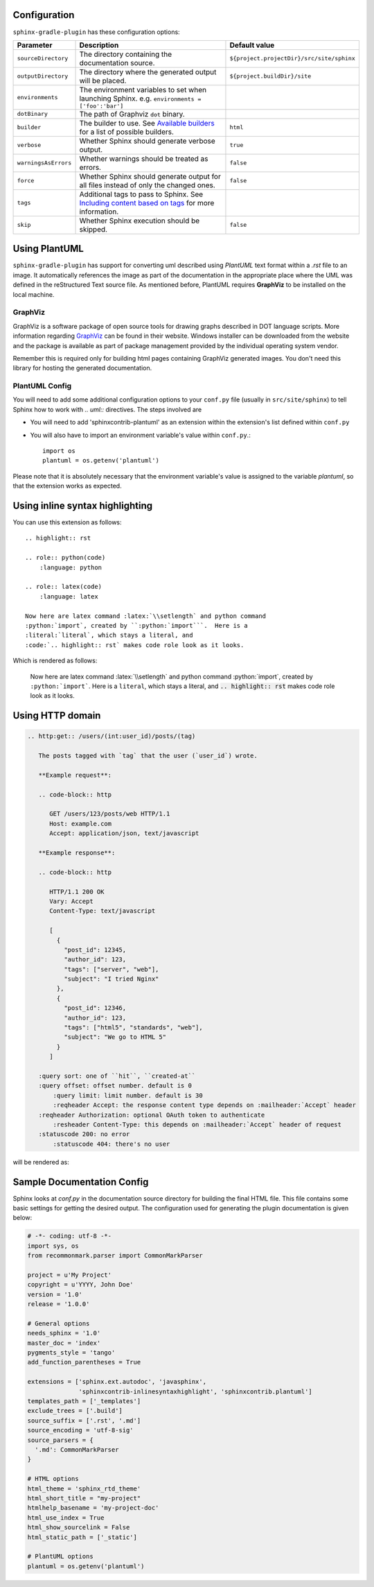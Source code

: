 .. _`Available builders`: http://www.sphinx-doc.org/en/master/builders.html
.. _`Including content based on tags`: http://www.sphinx-doc.org/en/master/usage/restructuredtext/directives.html#tags
.. _`GraphViz`: http://www.graphviz.org

Configuration
=============

``sphinx-gradle-plugin`` has these configuration options:

======================== ================================================================================================= ========================================
Parameter                Description                                                                                       Default value
======================== ================================================================================================= ========================================
``sourceDirectory``      The directory containing the documentation source.                                                ``${project.projectDir}/src/site/sphinx``
``outputDirectory``      The directory where the generated output will be placed.                                          ``${project.buildDir}/site``
``environments``         The environment variables to set when launching Sphinx. e.g. ``environments = ['foo':'bar']``
``dotBinary``            The path of Graphviz ``dot`` binary.
``builder``              The builder to use. See `Available builders`_ for a list of possible builders.                    ``html``
``verbose``              Whether Sphinx should generate verbose output.                                                    ``true``
``warningsAsErrors``     Whether warnings should be treated as errors.                                                     ``false``
``force``                Whether Sphinx should generate output for all files instead of only the changed ones.             ``false``
``tags``                 Additional tags to pass to Sphinx. See `Including content based on tags`_ for more information.
``skip``                 Whether Sphinx execution should be skipped.                                                       ``false``
======================== ================================================================================================= ========================================

Using PlantUML
==============

``sphinx-gradle-plugin`` has support for converting uml described using *PlantUML* text format within a
*.rst* file to an image. It automatically references the image as part of the documentation in the appropriate
place where the UML was defined in the reStructured Text source file. As mentioned before, PlantUML requires
**GraphViz** to be installed on the local machine.

GraphViz
--------

GraphViz is a software package of open source tools for drawing graphs described in DOT language scripts. More
information regarding `GraphViz`_ can be found in their website. Windows installer can be downloaded from the
website and the package is available as part of package management provided by the individual operating system
vendor.

Remember this is required only for building html pages containing GraphViz generated images. You don't need
this library for hosting the generated documentation.

PlantUML Config
---------------

.. uml::

    @startuml
    state siteBuildProcess {
        [*] -> buildJavaDocs
        buildJavaDocs: Using maven-javadoc-plugin
        buildJavaDocs -> buildSphinxDocs
        buildSphinxDocs: Using Sphinx and other extensions as needed.
        buildSphinxDocs -> [*]
    }
    @enduml

You will need to add some additional configuration options to your ``conf.py`` file (usually in
``src/site/sphinx``) to tell Sphinx how to work with *.. uml::* directives. The steps involved are

* You will need to add 'sphinxcontrib-plantuml' as an extension within the extension's list defined within
  ``conf.py``
* You will also have to import an environment variable's value within ``conf.py``.::

    import os
    plantuml = os.getenv('plantuml')

Please note that it is absolutely necessary that the environment variable's value is assigned to the variable
*plantuml*, so that the extension works as expected.

Using inline syntax highlighting
================================

.. highlight:: rst

.. role:: python(code)
    :language: python

.. role:: latex(code)
    :language: latex

You can use this extension as follows::

    .. highlight:: rst

    .. role:: python(code)
        :language: python

    .. role:: latex(code)
        :language: latex

    Now here are latex command :latex:`\\setlength` and python command
    :python:`import`, created by ``:python:`import```.  Here is a
    :literal:`literal`, which stays a literal, and
    :code:`.. highlight:: rst` makes code role look as it looks.

Which is rendered as follows:

    Now here are latex command :latex:`\\setlength` and python command
    :python:`import`, created by ``:python:`import```.  Here is a
    :literal:`literal`, which stays a literal, and
    :code:`.. highlight:: rst` makes code role look as it looks.

Using HTTP domain
=================

.. code-block:: rst

   .. http:get:: /users/(int:user_id)/posts/(tag)

      The posts tagged with `tag` that the user (`user_id`) wrote.

      **Example request**:

      .. code-block:: http

         GET /users/123/posts/web HTTP/1.1
         Host: example.com
         Accept: application/json, text/javascript

      **Example response**:

      .. code-block:: http

         HTTP/1.1 200 OK
         Vary: Accept
         Content-Type: text/javascript

         [
           {
             "post_id": 12345,
             "author_id": 123,
             "tags": ["server", "web"],
             "subject": "I tried Nginx"
           },
           {
             "post_id": 12346,
             "author_id": 123,
             "tags": ["html5", "standards", "web"],
             "subject": "We go to HTML 5"
           }
         ]

      :query sort: one of ``hit``, ``created-at``
      :query offset: offset number. default is 0
          :query limit: limit number. default is 30
          :reqheader Accept: the response content type depends on :mailheader:`Accept` header
      :reqheader Authorization: optional OAuth token to authenticate
          :resheader Content-Type: this depends on :mailheader:`Accept` header of request
      :statuscode 200: no error
          :statuscode 404: there's no user

will be rendered as:

.. http:get:: /users/(int:user_id)/posts/(tag)

   The posts tagged with `tag` that the user (`user_id`) wrote.

   **Example request**:

   .. code-block:: http

      GET /users/123/posts/web HTTP/1.1
      Host: example.com
      Accept: application/json, text/javascript

   **Example response**:

   .. code-block:: http

      HTTP/1.1 200 OK
      Vary: Accept
      Content-Type: text/javascript

      [
        {
          "post_id": 12345,
          "author_id": 123,
          "tags": ["server", "web"],
          "subject": "I tried Nginx"
        },
        {
          "post_id": 12346,
          "author_id": 123,
          "tags": ["html5", "standards", "web"],
          "subject": "We go to HTML 5"
        }
      ]

   :query sort: one of ``hit``, ``created-at``
   :query offset: offset number. default is 0
       :query limit: limit number. default is 30
       :reqheader Accept: the response content type depends on :mailheader:`Accept` header
   :reqheader Authorization: optional OAuth token to authenticate
       :resheader Content-Type: this depends on :mailheader:`Accept` header of request
   :statuscode 200: no error
       :statuscode 404: there's no user

Sample Documentation Config
===========================
Sphinx looks at `conf.py` in the documentation source directory for building the final HTML file. This file
contains some basic settings for getting the desired output. The configuration used for generating the plugin
documentation is given below:

.. code-block:: python

  # -*- coding: utf-8 -*-
  import sys, os
  from recommonmark.parser import CommonMarkParser

  project = u'My Project'
  copyright = u'YYYY, John Doe'
  version = '1.0'
  release = '1.0.0'

  # General options
  needs_sphinx = '1.0'
  master_doc = 'index'
  pygments_style = 'tango'
  add_function_parentheses = True

  extensions = ['sphinx.ext.autodoc', 'javasphinx',
                'sphinxcontrib-inlinesyntaxhighlight', 'sphinxcontrib.plantuml']
  templates_path = ['_templates']
  exclude_trees = ['.build']
  source_suffix = ['.rst', '.md']
  source_encoding = 'utf-8-sig'
  source_parsers = {
    '.md': CommonMarkParser
  }

  # HTML options
  html_theme = 'sphinx_rtd_theme'
  html_short_title = "my-project"
  htmlhelp_basename = 'my-project-doc'
  html_use_index = True
  html_show_sourcelink = False
  html_static_path = ['_static']

  # PlantUML options
  plantuml = os.getenv('plantuml')
